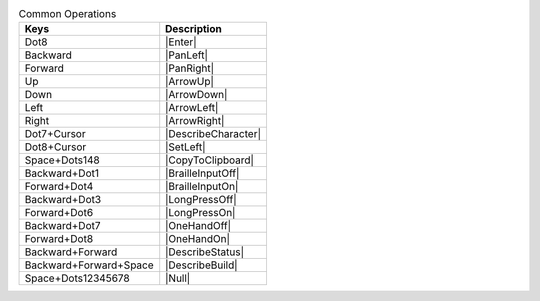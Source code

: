 .. csv-table:: Common Operations
  :header: "Keys", "Description"

  "Dot8","|Enter|"
  "Backward","|PanLeft|"
  "Forward","|PanRight|"
  "Up","|ArrowUp|"
  "Down","|ArrowDown|"
  "Left","|ArrowLeft|"
  "Right","|ArrowRight|"
  "Dot7+Cursor","|DescribeCharacter|"
  "Dot8+Cursor","|SetLeft|"
  "Space+Dots148","|CopyToClipboard|"
  "Backward+Dot1","|BrailleInputOff|"
  "Forward+Dot4","|BrailleInputOn|"
  "Backward+Dot3","|LongPressOff|"
  "Forward+Dot6","|LongPressOn|"
  "Backward+Dot7","|OneHandOff|"
  "Forward+Dot8","|OneHandOn|"
  "Backward+Forward","|DescribeStatus|"
  "Backward+Forward+Space","|DescribeBuild|"
  "Space+Dots12345678","|Null|"
